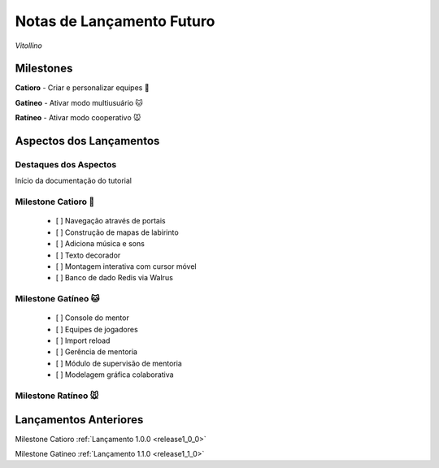 .. _Pybuilder: http://pybuilder.github.io/
.. _Google_Cloud: https://cloud.google.com/
.. _release0_0_0:

##########################
Notas de Lançamento Futuro
##########################

*Vitollino*

Milestones
==========

**Catioro** - Criar e personalizar equipes 🐶

**Gatíneo** - Ativar modo multiusuário 🐱

**Ratíneo** - Ativar modo cooperativo 🐭

Aspectos dos Lançamentos
========================

Destaques dos Aspectos
**********************

Início da documentação do tutorial

Milestone Catioro 🐶
********************

    - [ ] Navegação através de portais
    - [ ] Construção de mapas de labirinto
    - [ ] Adiciona música e sons
    - [ ] Texto decorador
    - [ ] Montagem interativa com cursor móvel
    - [ ] Banco de dado Redis via Walrus

Milestone Gatíneo 🐱
********************

    - [ ] Console do mentor
    - [ ] Equipes de jogadores
    - [ ] Import reload
    - [ ] Gerência de mentoria
    - [ ] Módulo de supervisão de mentoria
    - [ ] Modelagem gráfica colaborativa

Milestone Ratíneo 🐭
********************

.. image:: /_static/site_em_construcao_.png


Lançamentos Anteriores
======================

Milestone Catioro :ref:`Lançamento 1.0.0 <release1_0_0>`

Milestone Gatineo :ref:`Lançamento 1.1.0 <release1_1_0>`

